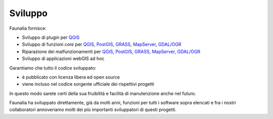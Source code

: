 .. meta::
   :description: Faunalia home page
   :keywords: GIS, QGIS, GRASS, OTB, PostGIS, PostgreSQL, WebMapping, MapServer, WebGISfree, Python, C++, SDI, OsGeo, OGC, assistenza, supporto, corsi, formazione, sviluppo, programmazione, risoluzione bugs, support, training, development, bug fixing, Open Source, Free Software, plugin, extensions, Software Libero, plugins, estensioni, formação,Software Livre, Software Aberto, extensões, IDE, desenvolvimento, programação, suporte, resolução bugs

.. |it| image:: images/italy.png
.. |pt| image:: images/portugal.png

Sviluppo
-------------------------------------------------------------------------------

Faunalia fornisce:

* Sviluppo di plugin per `QGIS <http://www.qgis.org/>`_
* Sviluppo di funzioni *core* per `QGIS <http://www.qgis.org/>`_, `PostGIS <http://postgis.net/>`_, `GRASS <http://grass.osgeo.org/>`_, `MapServer <http://mapserver.org/>`_, `GDAL/OGR <http://www.gdal.org/>`_
* Riparazione dei malfunzionamenti per `QGIS <http://www.qgis.org/>`_, `PostGIS <http://postgis.net/>`_, `GRASS <http://grass.osgeo.org/>`_, `MapServer <http://mapserver.org/>`_, `GDAL/OGR <http://www.gdal.org/>`_
* Sviluppo di applicazioni webGIS ad hoc

Garantiamo che tutto il codice sviluppato:

* è pubblicato con licenza libera ed open source
* viene incluso nel codice sorgente ufficiale dei rispettivi progetti

In questo modo sarete certi della sua fruibilità e facilità di manutenzione anche nel futuro.

Faunalia ha sviluppato direttamente, già da molti anni, funzioni per tutti i software sopra elencati e fra i nostri collaboratori annoveriamo molti dei più importanti sviluppatori di questi progetti.
